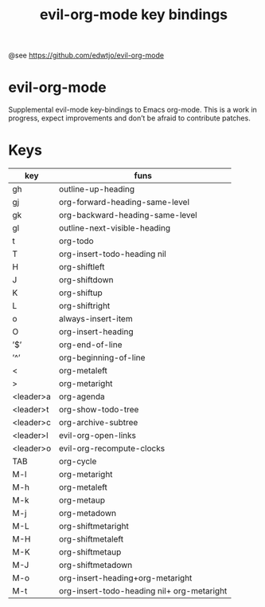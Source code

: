 #+TITLE: evil-org-mode key bindings

@see https://github.com/edwtjo/evil-org-mode

* evil-org-mode

Supplemental evil-mode key-bindings to Emacs org-mode. This is a work in
progress, expect improvements and don’t be afraid to contribute patches.

* Keys
| key         | funs                                       |
|-------------+--------------------------------------------|
| gh	        | outline-up-heading                         |
| gj	        | org-forward-heading-same-level             |
| gk	        | org-backward-heading-same-level            |
| gl	        | outline-next-visible-heading               |
| t	         | org-todo                                   |
| T	         | org-insert-todo-heading nil                |
| H	         | org-shiftleft                              |
| J	         | org-shiftdown                              |
| K	         | org-shiftup                                |
| L	         | org-shiftright                             |
| o	         | always-insert-item                         |
| O	         | org-insert-heading                         |
| ’$’	     | org-end-of-line                            |
| ’^’	     | org-beginning-of-line                      |
| <	         | org-metaleft                               |
| >	         | org-metaright                              |
| <leader>a	 | org-agenda                                 |
| <leader>t	 | org-show-todo-tree                         |
| <leader>c	 | org-archive-subtree                        |
| <leader>l	 | evil-org-open-links                        |
| <leader>o	 | evil-org-recompute-clocks                  |
| TAB	       | org-cycle                                  |
| M-l	       | org-metaright                              |
| M-h	       | org-metaleft                               |
| M-k	       | org-metaup                                 |
| M-j	       | org-metadown                               |
| M-L	       | org-shiftmetaright                         |
| M-H	       | org-shiftmetaleft                          |
| M-K	       | org-shiftmetaup                            |
| M-J	       | org-shiftmetadown                          |
| M-o	       | org-insert-heading+org-metaright           |
| M-t	       | org-insert-todo-heading nil+ org-metaright |
